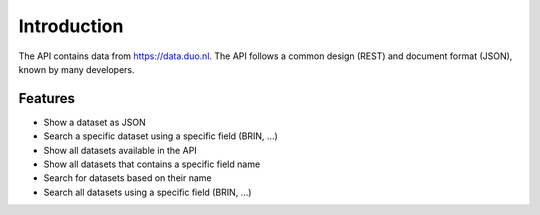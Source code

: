 .. _intro:

Introduction
============

The API contains data from https://data.duo.nl. The API follows a common design (REST) and document format (JSON), known by many developers.

Features
--------

* Show a dataset as JSON
* Search a specific dataset using a specific field (BRIN, ...)
* Show all datasets available in the API
* Show all datasets that contains a specific field name
* Search for datasets based on their name
* Search all datasets using a specific field (BRIN, ...)

